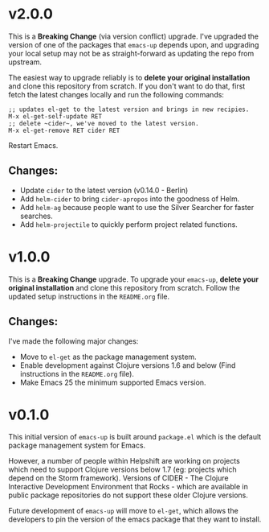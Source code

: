 * v2.0.0
  This is a *Breaking Change* (via version conflict) upgrade. I've
  upgraded the version of one of the packages that ~emacs-up~ depends
  upon, and upgrading your local setup may not be as straight-forward
  as updating the repo from upstream.

  The easiest way to upgrade reliably is to *delete your original
  installation* and clone this repository from scratch. If you don't
  want to do that, first fetch the latest changes locally and run the
  following commands:
  #+begin_example
    ;; updates el-get to the latest version and brings in new recipies.
    M-x el-get-self-update RET
    ;; delete ~cider~, we've moved to the latest version.
    M-x el-get-remove RET cider RET
  #+end_example
  Restart Emacs.
** Changes:
   - Update ~cider~ to the latest version (v0.14.0 - Berlin)
   - Add ~helm-cider~ to bring ~cider-apropos~ into the goodness of
     Helm.
   - Add ~helm-ag~ because people want to use the Silver Searcher for
     faster searches.
   - Add ~helm-projectile~ to quickly perform project related
     functions.

* v1.0.0
  This is a *Breaking Change* upgrade. To upgrade your ~emacs-up~,
  *delete your original installation* and clone this repository from
  scratch. Follow the updated setup instructions in the ~README.org~
  file.
** Changes:
   I've made the following major changes:
   - Move to ~el-get~ as the package management system.
   - Enable development against Clojure versions 1.6 and below (Find
     instructions in the ~README.org~ file).
   - Make Emacs 25 the minimum supported Emacs version.

* v0.1.0
  This initial version of ~emacs-up~ is built around ~package.el~
  which is the default package management system for Emacs.

  However, a number of people within Helpshift are working on projects
  which need to support Clojure versions below 1.7 (eg: projects which
  depend on the Storm framework). Versions of CIDER - The Clojure
  Interactive Development Environment that Rocks - which are available
  in public package repositories do not support these older Clojure
  versions.

  Future development of ~emacs-up~ will move to ~el-get~, which allows
  the developers to pin the version of the emacs package that they
  want to install.
